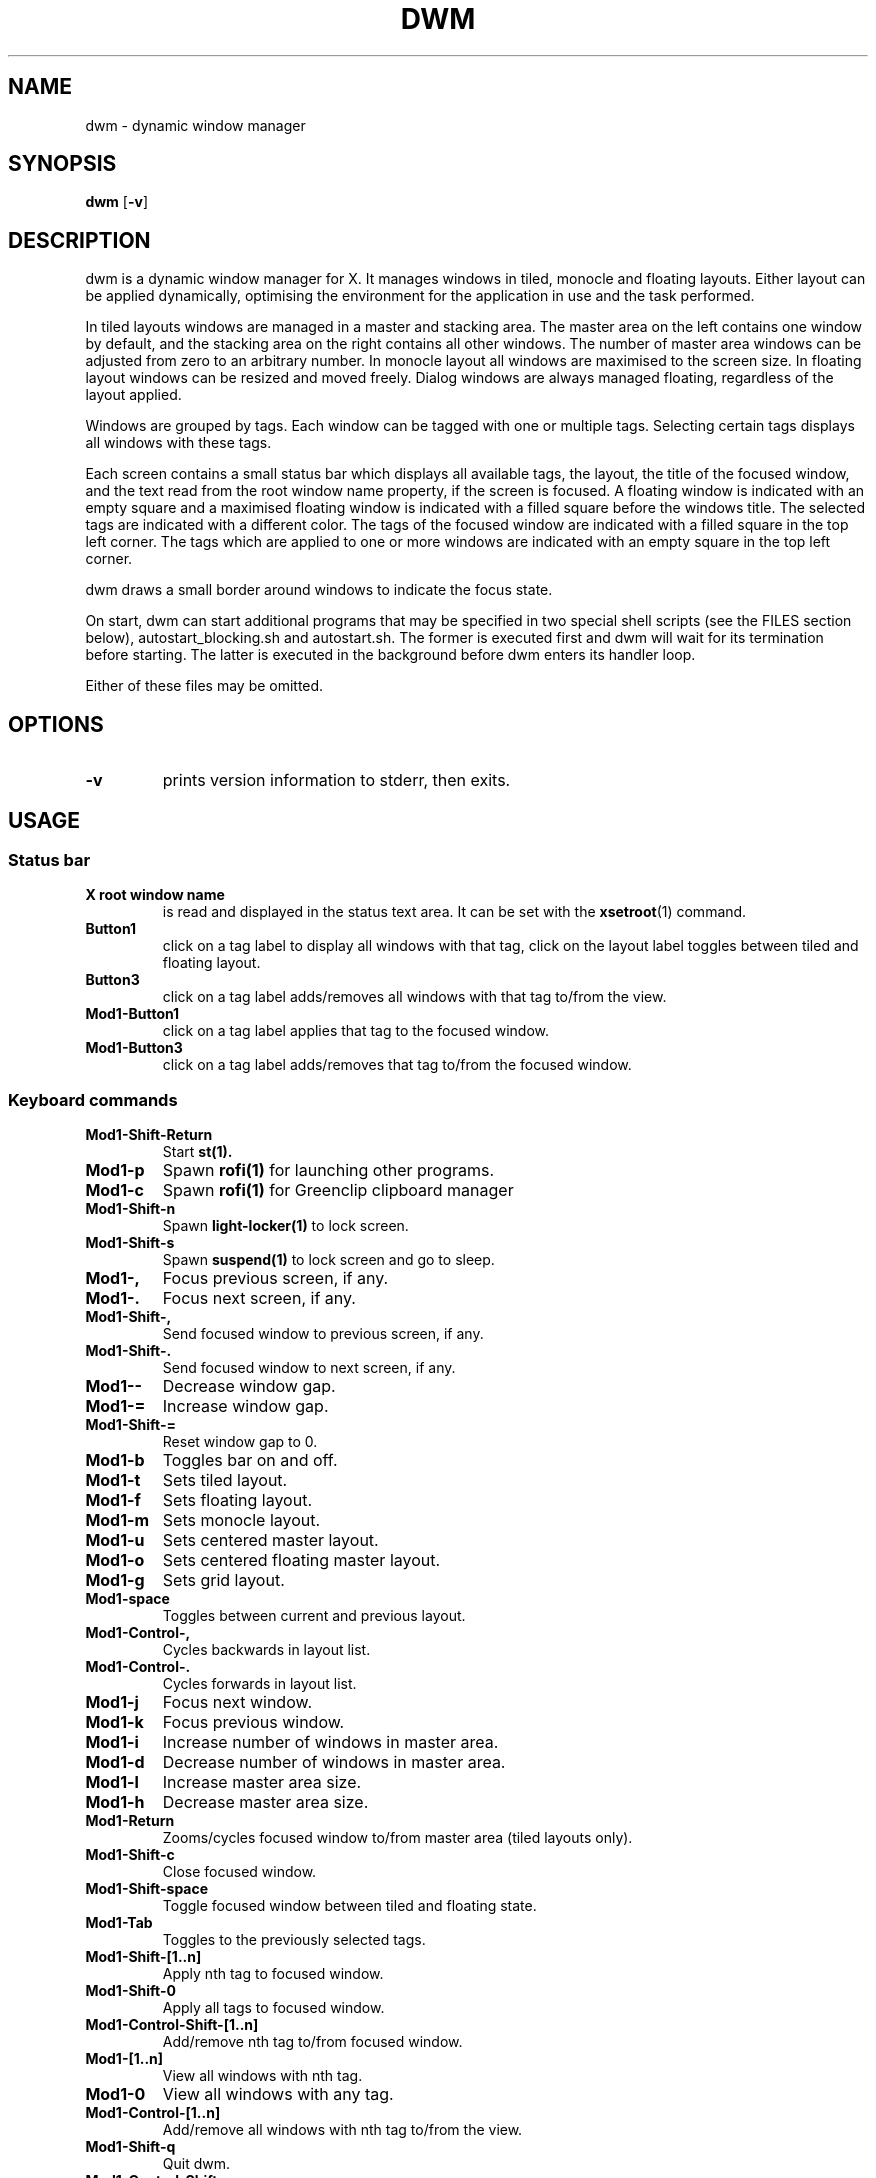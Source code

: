 .TH DWM 1 dwm\-VERSION
.SH NAME
dwm \- dynamic window manager
.SH SYNOPSIS
.B dwm
.RB [ \-v ]
.SH DESCRIPTION
dwm is a dynamic window manager for X. It manages windows in tiled, monocle
and floating layouts. Either layout can be applied dynamically, optimising the
environment for the application in use and the task performed.
.P
In tiled layouts windows are managed in a master and stacking area. The master
area on the left contains one window by default, and the stacking area on the
right contains all other windows. The number of master area windows can be
adjusted from zero to an arbitrary number. In monocle layout all windows are
maximised to the screen size. In floating layout windows can be resized and
moved freely. Dialog windows are always managed floating, regardless of the
layout applied.
.P
Windows are grouped by tags. Each window can be tagged with one or multiple
tags. Selecting certain tags displays all windows with these tags.
.P
Each screen contains a small status bar which displays all available tags, the
layout, the title of the focused window, and the text read from the root window
name property, if the screen is focused. A floating window is indicated with an
empty square and a maximised floating window is indicated with a filled square
before the windows title.  The selected tags are indicated with a different
color. The tags of the focused window are indicated with a filled square in the
top left corner.  The tags which are applied to one or more windows are
indicated with an empty square in the top left corner.
.P
dwm draws a small border around windows to indicate the focus state.
.P
On start, dwm can start additional programs that may be specified in two special
shell scripts (see the FILES section below), autostart_blocking.sh and
autostart.sh.  The former is executed first and dwm will wait for its
termination before starting.  The latter is executed in the background before
dwm enters its handler loop.
.P
Either of these files may be omitted.
.SH OPTIONS
.TP
.B \-v
prints version information to stderr, then exits.
.SH USAGE
.SS Status bar
.TP
.B X root window name
is read and displayed in the status text area. It can be set with the
.BR xsetroot (1)
command.
.TP
.B Button1
click on a tag label to display all windows with that tag, click on the layout
label toggles between tiled and floating layout.
.TP
.B Button3
click on a tag label adds/removes all windows with that tag to/from the view.
.TP
.B Mod1\-Button1
click on a tag label applies that tag to the focused window.
.TP
.B Mod1\-Button3
click on a tag label adds/removes that tag to/from the focused window.
.SS Keyboard commands
.TP
.B Mod1\-Shift\-Return
Start
.BR st(1).
.TP
.B Mod1\-p
Spawn
.BR rofi(1)
for launching other programs.
.TP
.B Mod1\-c
Spawn
.BR rofi(1)
for Greenclip clipboard manager
.TP
.B Mod1\-Shift\-n
Spawn
.BR light-locker(1)
to lock screen.
.TP
.B Mod1\-Shift\-s
Spawn
.BR suspend(1)
to lock screen and go to sleep.
.TP
.B Mod1\-,
Focus previous screen, if any.
.TP
.B Mod1\-.
Focus next screen, if any.
.TP
.B Mod1\-Shift\-,
Send focused window to previous screen, if any.
.TP
.B Mod1\-Shift\-.
Send focused window to next screen, if any.
.TP
.B Mod1\--
Decrease window gap.
.TP
.B Mod1\-=
Increase window gap.
.TP
.B Mod1\-Shift\-=
Reset window gap to 0.
.TP
.B Mod1\-b
Toggles bar on and off.
.TP
.B Mod1\-t
Sets tiled layout.
.TP
.B Mod1\-f
Sets floating layout.
.TP
.B Mod1\-m
Sets monocle layout.
.TP
.B Mod1\-u
Sets centered master layout.
.TP
.B Mod1\-o
Sets centered floating master layout.
.TP
.B Mod1\-g
Sets grid layout.
.TP
.B Mod1\-space
Toggles between current and previous layout.
.TP
.B Mod1\-Control\-,
Cycles backwards in layout list.
.TP
.B Mod1\-Control\-.
Cycles forwards in layout list.
.TP
.B Mod1\-j
Focus next window.
.TP
.B Mod1\-k
Focus previous window.
.TP
.B Mod1\-i
Increase number of windows in master area.
.TP
.B Mod1\-d
Decrease number of windows in master area.
.TP
.B Mod1\-l
Increase master area size.
.TP
.B Mod1\-h
Decrease master area size.
.TP
.B Mod1\-Return
Zooms/cycles focused window to/from master area (tiled layouts only).
.TP
.B Mod1\-Shift\-c
Close focused window.
.TP
.B Mod1\-Shift\-space
Toggle focused window between tiled and floating state.
.TP
.B Mod1\-Tab
Toggles to the previously selected tags.
.TP
.B Mod1\-Shift\-[1..n]
Apply nth tag to focused window.
.TP
.B Mod1\-Shift\-0
Apply all tags to focused window.
.TP
.B Mod1\-Control\-Shift\-[1..n]
Add/remove nth tag to/from focused window.
.TP
.B Mod1\-[1..n]
View all windows with nth tag.
.TP
.B Mod1\-0
View all windows with any tag.
.TP
.B Mod1\-Control\-[1..n]
Add/remove all windows with nth tag to/from the view.
.TP
.B Mod1\-Shift\-q
Quit dwm.
.TP
.B Mod1\-Control\-Shift\-q
Restart dwm.
.SS Mouse commands
.TP
.B Mod1\-Button1
Move focused window while dragging. Tiled windows will be toggled to the floating state.
.TP
.B Mod1\-Button2
Toggles focused window between floating and tiled state.
.TP
.B Mod1\-Button3
Resize focused window while dragging. Tiled windows will be toggled to the floating state.
.SH FILES
The files containing programs to be started along with dwm are searched for in
the dwm root directory.
.P
The first existing directory is scanned for any of the autostart files below.
.TP 15
autostart.sh
This file is started as a shell background process before dwm enters its handler
loop.
.TP 15
autostart_blocking.sh
This file is started before any autostart.sh; dwm waits for its termination.
.SH CUSTOMIZATION
dwm is customized by creating a custom config.h and (re)compiling the source
code. This keeps it fast, secure and simple.
.SH SIGNALS
.TP
.B SIGHUP - 1
Restart the dwm process.
.TP
.B SIGTERM - 15
Cleanly terminate the dwm process.
.SH SEE ALSO
.BR rofi (1),
.BR st (1)
.SH ISSUES
Java applications which use the XToolkit/XAWT backend may draw grey windows
only. The XToolkit/XAWT backend breaks ICCCM-compliance in recent JDK 1.5 and early
JDK 1.6 versions, because it assumes a reparenting window manager. Possible workarounds
are using JDK 1.4 (which doesn't contain the XToolkit/XAWT backend) or setting the
environment variable
.BR AWT_TOOLKIT=MToolkit
(to use the older Motif backend instead) or running
.B xprop -root -f _NET_WM_NAME 32a -set _NET_WM_NAME LG3D
or
.B wmname LG3D
(to pretend that a non-reparenting window manager is running that the
XToolkit/XAWT backend can recognize) or when using OpenJDK setting the environment variable
.BR _JAVA_AWT_WM_NONREPARENTING=1 .
.SH BUGS
Send all bug reports with a patch to hackers@suckless.org.

